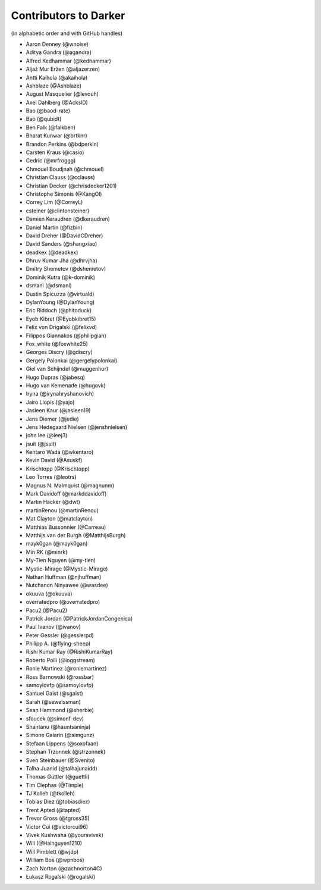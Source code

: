 ========================
 Contributors to Darker
========================

(in alphabetic order and with GitHub handles)

.. This file is automatically generated. Please update ``contributors.yaml``
   instead and see ``CONTRIBUTING.rst`` for instructions on how to update
   this file.

- Aaron Denney (@wnoise)
- Aditya Gandra (@agandra)
- Alfred Kedhammar (@kedhammar)
- Aljaž Mur Eržen (@aljazerzen)
- Antti Kaihola (@akaihola)
- Ashblaze (@Ashblaze)
- August Masquelier (@levouh)
- Axel Dahlberg (@AckslD)
- Bao (@baod-rate)
- Bao (@qubidt)
- Ben Falk (@falkben)
- Bharat Kunwar (@brtknr)
- Brandon Perkins (@bdperkin)
- Carsten Kraus (@casio)
- Cedric (@mrfroggg)
- Chmouel Boudjnah (@chmouel)
- Christian Clauss (@cclauss)
- Christian Decker (@chrisdecker1201)
- Christophe Simonis (@KangOl)
- Correy Lim (@CorreyL)
- csteiner (@clintonsteiner)
- Damien Keraudren (@dkeraudren)
- Daniel Martin (@fizbin)
- David Dreher (@DavidCDreher)
- David Sanders (@shangxiao)
- deadkex (@deadkex)
- Dhruv Kumar Jha (@dhrvjha)
- Dmitry Shemetov (@dshemetov)
- Dominik Kutra (@k-dominik)
- dsmanl (@dsmanl)
- Dustin Spicuzza (@virtuald)
- DylanYoung (@DylanYoung)
- Eric Riddoch (@phitoduck)
- Eyob Kibret (@Eyobkibret15)
- Felix von Drigalski (@felixvd)
- Filippos Giannakos (@philipgian)
- Fox_white (@foxwhite25)
- Georges Discry (@gdiscry)
- Gergely Polonkai (@gergelypolonkai)
- Giel van Schijndel (@muggenhor)
- Hugo Dupras (@jabesq)
- Hugo van Kemenade (@hugovk)
- Iryna (@irynahryshanovich)
- Jairo Llopis (@yajo)
- Jasleen Kaur (@jasleen19)
- Jens Diemer (@jedie)
- Jens Hedegaard Nielsen (@jenshnielsen)
- john lee (@leej3)
- jsuit (@jsuit)
- Kentaro Wada (@wkentaro)
- Kevin David (@Asuskf)
- Krischtopp (@Krischtopp)
- Leo Torres (@leotrs)
- Magnus N. Malmquist (@magnunm)
- Mark Davidoff (@markddavidoff)
- Martin Häcker (@dwt)
- martinRenou (@martinRenou)
- Mat Clayton (@matclayton)
- Matthias Bussonnier (@Carreau)
- Matthijs van der Burgh (@MatthijsBurgh)
- mayk0gan (@mayk0gan)
- Min RK (@minrk)
- My-Tien Nguyen (@my-tien)
- Mystic-Mirage (@Mystic-Mirage)
- Nathan Huffman (@njhuffman)
- Nutchanon Ninyawee (@wasdee)
- okuuva (@okuuva)
- overratedpro (@overratedpro)
- Pacu2 (@Pacu2)
- Patrick Jordan (@PatrickJordanCongenica)
- Paul Ivanov (@ivanov)
- Peter Gessler (@gesslerpd)
- Philipp A. (@flying-sheep)
- Rishi Kumar Ray (@RishiKumarRay)
- Roberto Polli (@ioggstream)
- Ronie Martinez (@roniemartinez)
- Ross Barnowski (@rossbar)
- samoylovfp (@samoylovfp)
- Samuel Gaist (@sgaist)
- Sarah (@seweissman)
- Sean Hammond (@sherbie)
- sfoucek (@simonf-dev)
- Shantanu (@hauntsaninja)
- Simone Gaiarin (@simgunz)
- Stefaan Lippens (@soxofaan)
- Stephan Trzonnek (@strzonnek)
- Sven Steinbauer (@Svenito)
- Talha Juanid (@talhajunaidd)
- Thomas Güttler (@guettli)
- Tim Clephas (@Timple)
- TJ Kolleh (@tkolleh)
- Tobias Diez (@tobiasdiez)
- Trent Apted (@tapted)
- Trevor Gross (@tgross35)
- Victor Cui (@victorcui96)
- Vivek Kushwaha (@yoursvivek)
- Will (@Hainguyen1210)
- Will Pimblett (@wjdp)
- William Bos (@wpnbos)
- Zach Norton (@zachnorton4C)
- Łukasz Rogalski (@rogalski)

